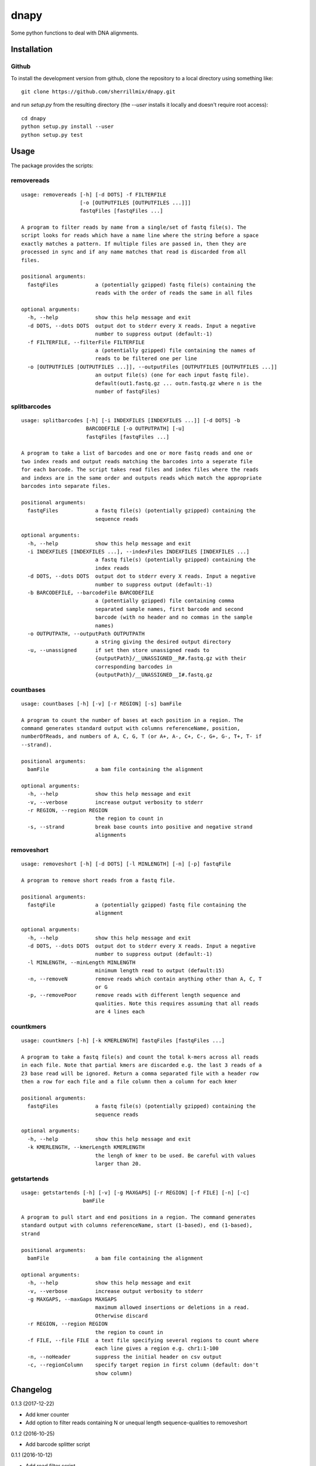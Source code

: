 dnapy
==========

.. image:: https://travis-ci.org/sherrillmix/dnapy.svg?branch=master
    :alt: Travis CI
    :target: https://travis-ci.org/sherrillmix/dnapy
.. image:: https://codecov.io/github/sherrillmix/dnapy/coverage.svg?branch=master
    :alt: Codecov
    :target: https://codecov.io/github/sherrillmix/dnapy?branch=master


Some python functions to deal with DNA alignments.
 
Installation
------------

Github
~~~~~~

To install the development version from github, clone the repository to a local directory using something like::

    git clone https://github.com/sherrillmix/dnapy.git

and run `setup.py` from the resulting directory (the `--user` installs it locally and doesn't require root access)::

  cd dnapy
  python setup.py install --user
  python setup.py test

Usage
-----
The package provides the scripts:

removereads
~~~~

::
  
  usage: removereads [-h] [-d DOTS] -f FILTERFILE
                     [-o [OUTPUTFILES [OUTPUTFILES ...]]]
                     fastqFiles [fastqFiles ...]
  
  A program to filter reads by name from a single/set of fastq file(s). The
  script looks for reads which have a name line where the string before a space
  exactly matches a pattern. If multiple files are passed in, then they are
  processed in sync and if any name matches that read is discarded from all
  files.
  
  positional arguments:
    fastqFiles            a (potentially gzipped) fastq file(s) containing the
                          reads with the order of reads the same in all files
  
  optional arguments:
    -h, --help            show this help message and exit
    -d DOTS, --dots DOTS  output dot to stderr every X reads. Input a negative
                          number to suppress output (default:-1)
    -f FILTERFILE, --filterFile FILTERFILE
                          a (potentially gzipped) file containing the names of
                          reads to be filtered one per line
    -o [OUTPUTFILES [OUTPUTFILES ...]], --outputFiles [OUTPUTFILES [OUTPUTFILES ...]]
                          an output file(s) (one for each input fastq file).
                          default(out1.fastq.gz ... outn.fastq.gz where n is the
                          number of fastqFiles)
  
splitbarcodes
~~~~

::
  
  usage: splitbarcodes [-h] [-i INDEXFILES [INDEXFILES ...]] [-d DOTS] -b
                       BARCODEFILE [-o OUTPUTPATH] [-u]
                       fastqFiles [fastqFiles ...]
  
  A program to take a list of barcodes and one or more fastq reads and one or
  two index reads and output reads matching the barcodes into a seperate file
  for each barcode. The script takes read files and index files where the reads
  and indexs are in the same order and outputs reads which match the appropriate
  barcodes into separate files.
  
  positional arguments:
    fastqFiles            a fastq file(s) (potentially gzipped) containing the
                          sequence reads
  
  optional arguments:
    -h, --help            show this help message and exit
    -i INDEXFILES [INDEXFILES ...], --indexFiles INDEXFILES [INDEXFILES ...]
                          a fastq file(s) (potentially gzipped) containing the
                          index reads
    -d DOTS, --dots DOTS  output dot to stderr every X reads. Input a negative
                          number to suppress output (default:-1)
    -b BARCODEFILE, --barcodeFile BARCODEFILE
                          a (potentially gzipped) file containing comma
                          separated sample names, first barcode and second
                          barcode (with no header and no commas in the sample
                          names)
    -o OUTPUTPATH, --outputPath OUTPUTPATH
                          a string giving the desired output directory
    -u, --unassigned      if set then store unassigned reads to
                          {outputPath}/__UNASSIGNED__R#.fastq.gz with their
                          corresponding barcodes in
                          {outputPath}/__UNASSIGNED__I#.fastq.gz
  
countbases
~~~~

::
  
  usage: countbases [-h] [-v] [-r REGION] [-s] bamFile
  
  A program to count the number of bases at each position in a region. The
  command generates standard output with columns referenceName, position,
  numberOfReads, and numbers of A, C, G, T (or A+, A-, C+, C-, G+, G-, T+, T- if
  --strand).
  
  positional arguments:
    bamFile               a bam file containing the alignment
  
  optional arguments:
    -h, --help            show this help message and exit
    -v, --verbose         increase output verbosity to stderr
    -r REGION, --region REGION
                          the region to count in
    -s, --strand          break base counts into positive and negative strand
                          alignments
  
removeshort
~~~~

::
  
  usage: removeshort [-h] [-d DOTS] [-l MINLENGTH] [-n] [-p] fastqFile
  
  A program to remove short reads from a fastq file.
  
  positional arguments:
    fastqFile             a (potentially gzipped) fastq file containing the
                          alignment
  
  optional arguments:
    -h, --help            show this help message and exit
    -d DOTS, --dots DOTS  output dot to stderr every X reads. Input a negative
                          number to suppress output (default:-1)
    -l MINLENGTH, --minLength MINLENGTH
                          minimum length read to output (default:15)
    -n, --removeN         remove reads which contain anything other than A, C, T
                          or G
    -p, --removePoor      remove reads with different length sequence and
                          qualities. Note this requires assuming that all reads
                          are 4 lines each
  
countkmers
~~~~

::
  
  usage: countkmers [-h] [-k KMERLENGTH] fastqFiles [fastqFiles ...]
  
  A program to take a fastq file(s) and count the total k-mers across all reads
  in each file. Note that partial kmers are discarded e.g. the last 3 reads of a
  23 base read will be ignored. Return a comma separated file with a header row
  then a row for each file and a file column then a column for each kmer
  
  positional arguments:
    fastqFiles            a fastq file(s) (potentially gzipped) containing the
                          sequence reads
  
  optional arguments:
    -h, --help            show this help message and exit
    -k KMERLENGTH, --kmerLength KMERLENGTH
                          the lengh of kmer to be used. Be careful with values
                          larger than 20.
  
getstartends
~~~~

::
  
  usage: getstartends [-h] [-v] [-g MAXGAPS] [-r REGION] [-f FILE] [-n] [-c]
                      bamFile
  
  A program to pull start and end positions in a region. The command generates
  standard output with columns referenceName, start (1-based), end (1-based),
  strand
  
  positional arguments:
    bamFile               a bam file containing the alignment
  
  optional arguments:
    -h, --help            show this help message and exit
    -v, --verbose         increase output verbosity to stderr
    -g MAXGAPS, --maxGaps MAXGAPS
                          maximum allowed insertions or deletions in a read.
                          Otherwise discard
    -r REGION, --region REGION
                          the region to count in
    -f FILE, --file FILE  a text file specifying several regions to count where
                          each line gives a region e.g. chr1:1-100
    -n, --noHeader        suppress the initial header on csv output
    -c, --regionColumn    specify target region in first column (default: don't
                          show column)
  

Changelog
---------
0.1.3 (2017-12-22)

* Add kmer counter
* Add option to filter reads containing N or unequal length sequence-qualities to removeshort

0.1.2 (2016-10-25)

* Add barcode splitter script

0.1.1 (2016-10-12)

* Add read filter script

0.1.0 (2016-01-20)

* Initial public release




